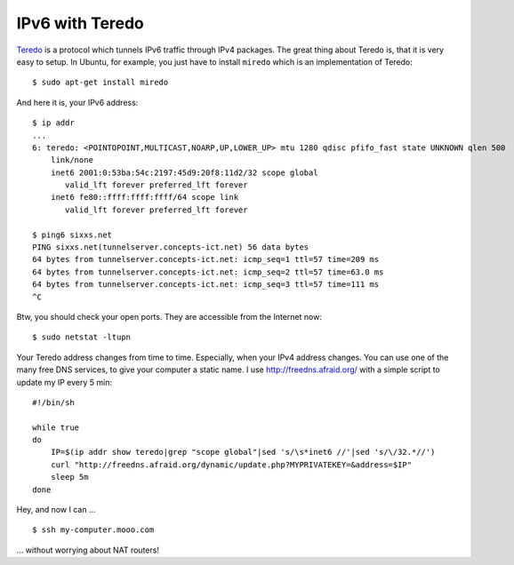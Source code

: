 IPv6 with Teredo
================

.. highlight:: console

Teredo_ is a protocol which tunnels IPv6 traffic through IPv4 packages. The great thing about Teredo is, that it is very easy to setup. In Ubuntu, for example, you just have to install ``miredo`` which is an implementation of Teredo::

    $ sudo apt-get install miredo

And here it is, your IPv6 address::

    $ ip addr
    ...
    6: teredo: <POINTOPOINT,MULTICAST,NOARP,UP,LOWER_UP> mtu 1280 qdisc pfifo_fast state UNKNOWN qlen 500
        link/none 
        inet6 2001:0:53ba:54c:2197:45d9:20f8:11d2/32 scope global 
           valid_lft forever preferred_lft forever
        inet6 fe80::ffff:ffff:ffff/64 scope link 
           valid_lft forever preferred_lft forever

    $ ping6 sixxs.net
    PING sixxs.net(tunnelserver.concepts-ict.net) 56 data bytes
    64 bytes from tunnelserver.concepts-ict.net: icmp_seq=1 ttl=57 time=209 ms
    64 bytes from tunnelserver.concepts-ict.net: icmp_seq=2 ttl=57 time=63.0 ms
    64 bytes from tunnelserver.concepts-ict.net: icmp_seq=3 ttl=57 time=111 ms
    ^C

Btw, you should check your open ports. They are accessible from the Internet now::

    $ sudo netstat -ltupn

.. highlight:: bash

Your Teredo address changes from time to time. Especially, when your IPv4 address changes. You can use one of the many free DNS services, to give your computer a static name. I use http://freedns.afraid.org/ with a simple script to update my IP every 5 min::

    #!/bin/sh
    
    while true
    do
        IP=$(ip addr show teredo|grep "scope global"|sed 's/\s*inet6 //'|sed 's/\/32.*//')
        curl "http://freedns.afraid.org/dynamic/update.php?MYPRIVATEKEY=&address=$IP"
        sleep 5m
    done

.. highlight:: console

Hey, and now I can ... ::

    $ ssh my-computer.mooo.com

... without worrying about NAT routers!


.. _Teredo: http://en.wikipedia.org/wiki/Teredo_tunneling

.. author:: default
.. categories:: none
.. tags:: none
.. comments::
